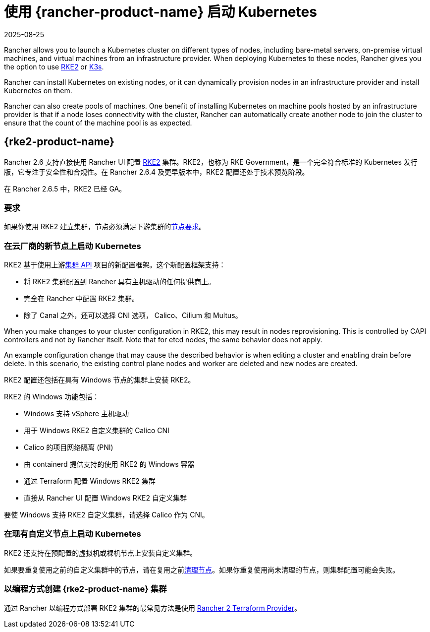 = 使用 {rancher-product-name} 启动 Kubernetes
:revdate: 2025-08-25
:page-revdate: {revdate}

Rancher allows you to launch a Kubernetes cluster on different types of nodes, including bare-metal servers, on-premise virtual machines, and virtual machines from an infrastructure provider. When deploying Kubernetes to these nodes, Rancher gives you the option to use https://documentation.suse.com/cloudnative/rke2[RKE2] or https://documentation.suse.com/cloudnative/k3s[K3s].

Rancher can install Kubernetes on existing nodes, or it can dynamically provision nodes in an infrastructure provider and install Kubernetes on them.

Rancher can also create pools of machines. One benefit of installing Kubernetes on machine pools hosted by an infrastructure provider is that if a node loses connectivity with the cluster, Rancher can automatically create another node to join the cluster to ensure that the count of the machine pool is as expected.

== {rke2-product-name}

Rancher 2.6 支持直接使用 Rancher UI 配置 https://documentation.suse.com/cloudnative/rke2/latest/zh/introduction.html[RKE2] 集群。RKE2，也称为 RKE Government，是一个完全符合标准的 Kubernetes 发行版，它专注于安全性和合规性。在 Rancher 2.6.4 及更早版本中，RKE2 配置还处于技术预览阶段。

在 Rancher 2.6.5 中，RKE2 已经 GA。

=== 要求

如果你使用 RKE2 建立集群，节点必须满足下游集群的link:https://documentation.suse.com/cloudnative/rke2/latest/zh/install/requirements.html[节点要求]。

=== 在云厂商的新节点上启动 Kubernetes

RKE2 基于使用上游link:https://github.com/kubernetes-sigs/cluster-api[集群 API] 项目的新配置框架。这个新配置框架支持：

* 将 RKE2 集群配置到 Rancher 具有主机驱动的任何提供商上。
* 完全在 Rancher 中配置 RKE2 集群。
* 除了 Canal 之外，还可以选择 CNI 选项， Calico、Cilium 和 Multus。

When you make changes to your cluster configuration in RKE2, this may result in nodes reprovisioning. This is controlled by CAPI controllers and not by Rancher itself. Note that for etcd nodes, the same behavior does not apply.

An example configuration change that may cause the described behavior is when editing a cluster and enabling drain before delete. In this scenario, the existing control plane nodes and worker are deleted and new nodes are created.

RKE2 配置还包括在具有 Windows 节点的集群上安装 RKE2。

RKE2 的 Windows 功能包括：

* Windows 支持 vSphere 主机驱动
* 用于 Windows RKE2 自定义集群的 Calico CNI
* Calico 的项目网络隔离 (PNI)
* 由 containerd 提供支持的使用 RKE2 的 Windows 容器
* 通过 Terraform 配置 Windows RKE2 集群
* 直接从 Rancher UI 配置 Windows RKE2 自定义集群

要使 Windows 支持 RKE2 自定义集群，请选择 Calico 作为 CNI。

=== 在现有自定义节点上启动 Kubernetes

RKE2 还支持在预配置的虚拟机或裸机节点上安装自定义集群。

如果要重复使用之前的自定义集群中的节点，请在复用之前xref:cluster-admin/manage-clusters/clean-cluster-nodes.adoc#_cleaning_up_nodes[清理节点]。如果你重复使用尚未清理的节点，则集群配置可能会失败。

=== 以编程方式创建 {rke2-product-name} 集群

通过 Rancher 以编程方式部署 RKE2 集群的最常见方法是使用 https://registry.terraform.io/providers/rancher/rancher2/latest/docs/resources/cluster_v2[Rancher 2 Terraform Provider]。
